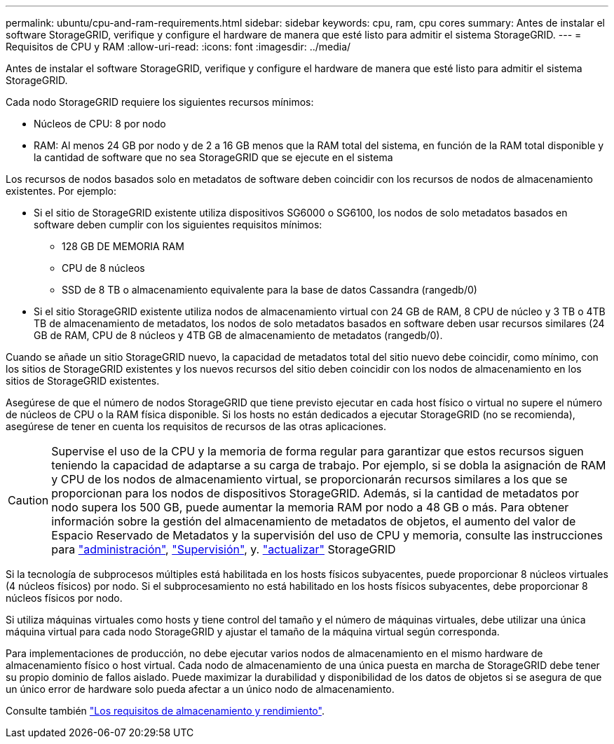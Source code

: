 ---
permalink: ubuntu/cpu-and-ram-requirements.html 
sidebar: sidebar 
keywords: cpu, ram, cpu cores 
summary: Antes de instalar el software StorageGRID, verifique y configure el hardware de manera que esté listo para admitir el sistema StorageGRID. 
---
= Requisitos de CPU y RAM
:allow-uri-read: 
:icons: font
:imagesdir: ../media/


[role="lead"]
Antes de instalar el software StorageGRID, verifique y configure el hardware de manera que esté listo para admitir el sistema StorageGRID.

Cada nodo StorageGRID requiere los siguientes recursos mínimos:

* Núcleos de CPU: 8 por nodo
* RAM: Al menos 24 GB por nodo y de 2 a 16 GB menos que la RAM total del sistema, en función de la RAM total disponible y la cantidad de software que no sea StorageGRID que se ejecute en el sistema


Los recursos de nodos basados solo en metadatos de software deben coincidir con los recursos de nodos de almacenamiento existentes. Por ejemplo:

* Si el sitio de StorageGRID existente utiliza dispositivos SG6000 o SG6100, los nodos de solo metadatos basados en software deben cumplir con los siguientes requisitos mínimos:
+
** 128 GB DE MEMORIA RAM
** CPU de 8 núcleos
** SSD de 8 TB o almacenamiento equivalente para la base de datos Cassandra (rangedb/0)


* Si el sitio StorageGRID existente utiliza nodos de almacenamiento virtual con 24 GB de RAM, 8 CPU de núcleo y 3 TB o 4TB TB de almacenamiento de metadatos, los nodos de solo metadatos basados en software deben usar recursos similares (24 GB de RAM, CPU de 8 núcleos y 4TB GB de almacenamiento de metadatos (rangedb/0).


Cuando se añade un sitio StorageGRID nuevo, la capacidad de metadatos total del sitio nuevo debe coincidir, como mínimo, con los sitios de StorageGRID existentes y los nuevos recursos del sitio deben coincidir con los nodos de almacenamiento en los sitios de StorageGRID existentes.

Asegúrese de que el número de nodos StorageGRID que tiene previsto ejecutar en cada host físico o virtual no supere el número de núcleos de CPU o la RAM física disponible. Si los hosts no están dedicados a ejecutar StorageGRID (no se recomienda), asegúrese de tener en cuenta los requisitos de recursos de las otras aplicaciones.


CAUTION: Supervise el uso de la CPU y la memoria de forma regular para garantizar que estos recursos siguen teniendo la capacidad de adaptarse a su carga de trabajo. Por ejemplo, si se dobla la asignación de RAM y CPU de los nodos de almacenamiento virtual, se proporcionarán recursos similares a los que se proporcionan para los nodos de dispositivos StorageGRID. Además, si la cantidad de metadatos por nodo supera los 500 GB, puede aumentar la memoria RAM por nodo a 48 GB o más. Para obtener información sobre la gestión del almacenamiento de metadatos de objetos, el aumento del valor de Espacio Reservado de Metadatos y la supervisión del uso de CPU y memoria, consulte las instrucciones para link:../admin/index.html["administración"], link:../monitor/index.html["Supervisión"], y. link:../upgrade/index.html["actualizar"] StorageGRID

Si la tecnología de subprocesos múltiples está habilitada en los hosts físicos subyacentes, puede proporcionar 8 núcleos virtuales (4 núcleos físicos) por nodo. Si el subprocesamiento no está habilitado en los hosts físicos subyacentes, debe proporcionar 8 núcleos físicos por nodo.

Si utiliza máquinas virtuales como hosts y tiene control del tamaño y el número de máquinas virtuales, debe utilizar una única máquina virtual para cada nodo StorageGRID y ajustar el tamaño de la máquina virtual según corresponda.

Para implementaciones de producción, no debe ejecutar varios nodos de almacenamiento en el mismo hardware de almacenamiento físico o host virtual. Cada nodo de almacenamiento de una única puesta en marcha de StorageGRID debe tener su propio dominio de fallos aislado. Puede maximizar la durabilidad y disponibilidad de los datos de objetos si se asegura de que un único error de hardware solo pueda afectar a un único nodo de almacenamiento.

Consulte también link:storage-and-performance-requirements.html["Los requisitos de almacenamiento y rendimiento"].
